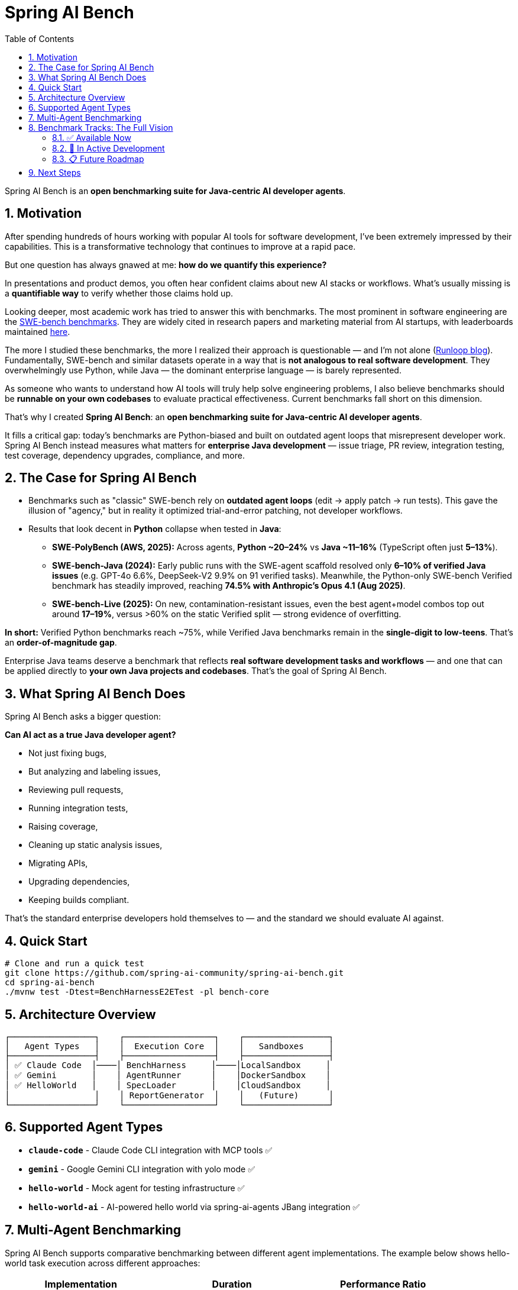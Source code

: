 = Spring AI Bench
:page-title: Spring AI Bench
:toc: left
:tabsize: 2
:sectnums:

Spring AI Bench is an **open benchmarking suite for Java-centric AI developer agents**.

== Motivation

After spending hundreds of hours working with popular AI tools for software development, I've been extremely impressed by their capabilities. This is a transformative technology that continues to improve at a rapid pace.

But one question has always gnawed at me: **how do we quantify this experience?**

In presentations and product demos, you often hear confident claims about new AI stacks or workflows. What's usually missing is a **quantifiable way** to verify whether those claims hold up.

Looking deeper, most academic work has tried to answer this with benchmarks. The most prominent in software engineering are the https://www.swebench.com/original.html[SWE-bench benchmarks]. They are widely cited in research papers and marketing material from AI startups, with leaderboards maintained https://www.swebench.com/[here].

The more I studied these benchmarks, the more I realized their approach is questionable — and I'm not alone (https://www.runloop.ai/blog/swe-bench-deep-dive-unmasking-the-limitations-of-a-popular-benchmark[Runloop blog]). Fundamentally, SWE-bench and similar datasets operate in a way that is **not analogous to real software development**. They overwhelmingly use Python, while Java — the dominant enterprise language — is barely represented.

As someone who wants to understand how AI tools will truly help solve engineering problems, I also believe benchmarks should be **runnable on your own codebases** to evaluate practical effectiveness. Current benchmarks fall short on this dimension.

That's why I created **Spring AI Bench**: an **open benchmarking suite for Java-centric AI developer agents**.

It fills a critical gap: today's benchmarks are Python-biased and built on outdated agent loops that misrepresent developer work. Spring AI Bench instead measures what matters for **enterprise Java development** — issue triage, PR review, integration testing, test coverage, dependency upgrades, compliance, and more.

== The Case for Spring AI Bench

- Benchmarks such as "classic" SWE-bench rely on **outdated agent loops** (edit → apply patch → run tests). This gave the illusion of "agency," but in reality it optimized trial-and-error patching, not developer workflows.

- Results that look decent in **Python** collapse when tested in **Java**:
  * **SWE-PolyBench (AWS, 2025):** Across agents, **Python ~20–24%** vs **Java ~11–16%** (TypeScript often just **5–13%**).
  * **SWE-bench-Java (2024):** Early public runs with the SWE-agent scaffold resolved only **6–10% of verified Java issues** (e.g. GPT-4o 6.6%, DeepSeek-V2 9.9% on 91 verified tasks).
    Meanwhile, the Python-only SWE-bench Verified benchmark has steadily improved, reaching **74.5% with Anthropic's Opus 4.1 (Aug 2025)**.
  * **SWE-bench-Live (2025):** On new, contamination-resistant issues, even the best agent+model combos top out around **17–19%**, versus >60% on the static Verified split — strong evidence of overfitting.

**In short:** Verified Python benchmarks reach ~75%, while Verified Java benchmarks remain in the **single-digit to low-teens**. That's an **order-of-magnitude gap**.

Enterprise Java teams deserve a benchmark that reflects **real software development tasks and workflows** — and one that can be applied directly to **your own Java projects and codebases**. That's the goal of Spring AI Bench.

== What Spring AI Bench Does

Spring AI Bench asks a bigger question:

**Can AI act as a true Java developer agent?**

- Not just fixing bugs,
- But analyzing and labeling issues,
- Reviewing pull requests,
- Running integration tests,
- Raising coverage,
- Cleaning up static analysis issues,
- Migrating APIs,
- Upgrading dependencies,
- Keeping builds compliant.

That's the standard enterprise developers hold themselves to — and the standard we should evaluate AI against.

== Quick Start

[source,bash]
----
# Clone and run a quick test
git clone https://github.com/spring-ai-community/spring-ai-bench.git
cd spring-ai-bench
./mvnw test -Dtest=BenchHarnessE2ETest -pl bench-core
----

== Architecture Overview

[source]
----
┌─────────────────┐    ┌──────────────────┐    ┌─────────────────┐
│   Agent Types   │    │  Execution Core  │    │   Sandboxes     │
├─────────────────┤    ├──────────────────┤    ├─────────────────┤
│ ✅ Claude Code  │────│ BenchHarness     │────│LocalSandbox     │
│ ✅ Gemini       │    │ AgentRunner      │    │DockerSandbox    │
│ ✅ HelloWorld   │    │ SpecLoader       │    │CloudSandbox     │
│                 │    │ ReportGenerator  │    │   (Future)      │
└─────────────────┘    └──────────────────┘    └─────────────────┘
----

== Supported Agent Types

- **`claude-code`** - Claude Code CLI integration with MCP tools ✅
- **`gemini`** - Google Gemini CLI integration with yolo mode ✅
- **`hello-world`** - Mock agent for testing infrastructure ✅
- **`hello-world-ai`** - AI-powered hello world via spring-ai-agents JBang integration ✅

== Multi-Agent Benchmarking

Spring AI Bench supports comparative benchmarking between different agent implementations. The example below shows hello-world task execution across different approaches:

[cols="1,1,1"]
|===
|Implementation |Duration |Performance Ratio

|**hello-world (deterministic)**
|115 ms
|1x (baseline)

|**hello-world-ai (Gemini provider)**
|5.3 seconds
|46x slower

|**hello-world-ai (Claude provider)**
|99 seconds
|862x slower
|===

*All implementations successfully completed the hello-world file creation task with 100% accuracy.*

== Benchmark Tracks: The Full Vision

Spring AI Bench is designed to support tracks that map directly to **real enterprise developer workflows** - this is what makes it different from existing benchmarks that focus only on narrow bug-fixing loops.

=== ✅ Available Now
- **hello-world**: File creation and basic infrastructure validation

=== 🚧 In Active Development
These tracks represent the core enterprise Java workflows that current benchmarks ignore:

- **Test Coverage Uplift**: Generate tests to achieve specific coverage thresholds while keeping builds green
- **Issue Analysis & Labeling**: Automated issue triage and classification using domain-specific labels
- **Pull Request Review**: Comprehensive PR analysis with structured reports, risk assessment, and policy compliance
- **Static Analysis Remediation**: Fix checkstyle violations and code quality issues while preserving functionality

=== 📋 Future Roadmap
The complete enterprise development lifecycle:

- **Integration Testing**: Validate system integration points and service boundaries
- **Bug Fixing**: Resolve real issues while maintaining build health and test coverage
- **Dependency Upgrades**: Manage Maven dependency updates with compatibility validation
- **API Migration**: Update code to use newer API versions with deprecation handling
- **Compliance Validation**: Ensure code meets enterprise security and governance standards
- **Performance Optimization**: Identify and resolve performance bottlenecks
- **Documentation Generation**: Auto-generate and maintain technical documentation

**This is the vision that sets Spring AI Bench apart** - measuring AI agents on the full spectrum of enterprise Java development, not just isolated bug fixes.

== Next Steps

To get started with Spring AI Bench:

- xref:getting-started.adoc[Getting Started Guide] - Quick setup and first benchmark
- xref:architecture.adoc[Architecture Overview] - Understand the system design
- xref:benchmarks/overview.adoc[Benchmark Concepts] - Learn about benchmark design
- xref:agents/claude-code.adoc[Agent Integration] - Connect your favorite AI agents